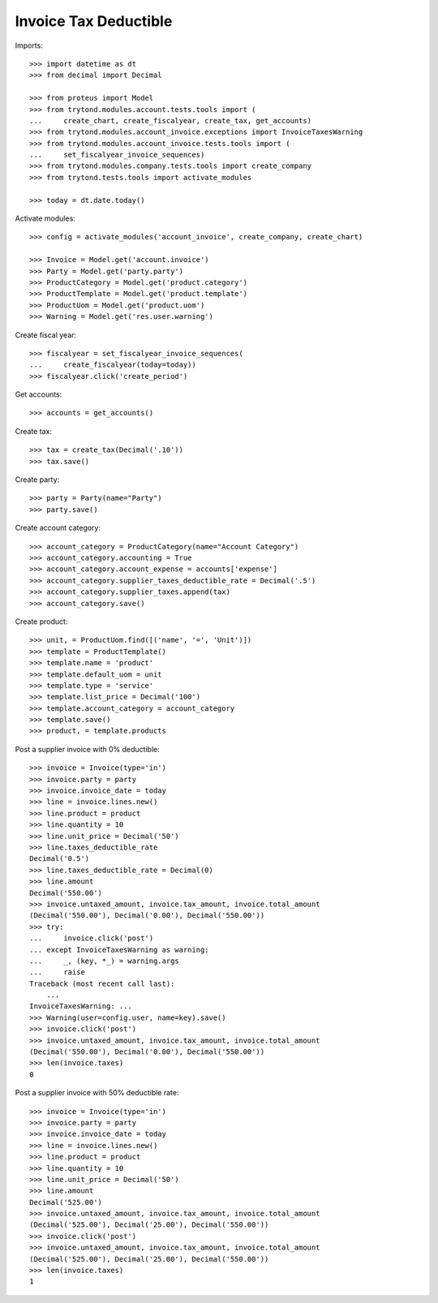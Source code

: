 ======================
Invoice Tax Deductible
======================

Imports::

    >>> import datetime as dt
    >>> from decimal import Decimal

    >>> from proteus import Model
    >>> from trytond.modules.account.tests.tools import (
    ...     create_chart, create_fiscalyear, create_tax, get_accounts)
    >>> from trytond.modules.account_invoice.exceptions import InvoiceTaxesWarning
    >>> from trytond.modules.account_invoice.tests.tools import (
    ...     set_fiscalyear_invoice_sequences)
    >>> from trytond.modules.company.tests.tools import create_company
    >>> from trytond.tests.tools import activate_modules

    >>> today = dt.date.today()

Activate modules::

    >>> config = activate_modules('account_invoice', create_company, create_chart)

    >>> Invoice = Model.get('account.invoice')
    >>> Party = Model.get('party.party')
    >>> ProductCategory = Model.get('product.category')
    >>> ProductTemplate = Model.get('product.template')
    >>> ProductUom = Model.get('product.uom')
    >>> Warning = Model.get('res.user.warning')

Create fiscal year::

    >>> fiscalyear = set_fiscalyear_invoice_sequences(
    ...     create_fiscalyear(today=today))
    >>> fiscalyear.click('create_period')

Get accounts::

    >>> accounts = get_accounts()

Create tax::

    >>> tax = create_tax(Decimal('.10'))
    >>> tax.save()

Create party::

    >>> party = Party(name="Party")
    >>> party.save()

Create account category::

    >>> account_category = ProductCategory(name="Account Category")
    >>> account_category.accounting = True
    >>> account_category.account_expense = accounts['expense']
    >>> account_category.supplier_taxes_deductible_rate = Decimal('.5')
    >>> account_category.supplier_taxes.append(tax)
    >>> account_category.save()

Create product::

    >>> unit, = ProductUom.find([('name', '=', 'Unit')])
    >>> template = ProductTemplate()
    >>> template.name = 'product'
    >>> template.default_uom = unit
    >>> template.type = 'service'
    >>> template.list_price = Decimal('100')
    >>> template.account_category = account_category
    >>> template.save()
    >>> product, = template.products

Post a supplier invoice with 0% deductible::

    >>> invoice = Invoice(type='in')
    >>> invoice.party = party
    >>> invoice.invoice_date = today
    >>> line = invoice.lines.new()
    >>> line.product = product
    >>> line.quantity = 10
    >>> line.unit_price = Decimal('50')
    >>> line.taxes_deductible_rate
    Decimal('0.5')
    >>> line.taxes_deductible_rate = Decimal(0)
    >>> line.amount
    Decimal('550.00')
    >>> invoice.untaxed_amount, invoice.tax_amount, invoice.total_amount
    (Decimal('550.00'), Decimal('0.00'), Decimal('550.00'))
    >>> try:
    ...     invoice.click('post')
    ... except InvoiceTaxesWarning as warning:
    ...     _, (key, *_) = warning.args
    ...     raise
    Traceback (most recent call last):
        ...
    InvoiceTaxesWarning: ...
    >>> Warning(user=config.user, name=key).save()
    >>> invoice.click('post')
    >>> invoice.untaxed_amount, invoice.tax_amount, invoice.total_amount
    (Decimal('550.00'), Decimal('0.00'), Decimal('550.00'))
    >>> len(invoice.taxes)
    0

Post a supplier invoice with 50% deductible rate::

    >>> invoice = Invoice(type='in')
    >>> invoice.party = party
    >>> invoice.invoice_date = today
    >>> line = invoice.lines.new()
    >>> line.product = product
    >>> line.quantity = 10
    >>> line.unit_price = Decimal('50')
    >>> line.amount
    Decimal('525.00')
    >>> invoice.untaxed_amount, invoice.tax_amount, invoice.total_amount
    (Decimal('525.00'), Decimal('25.00'), Decimal('550.00'))
    >>> invoice.click('post')
    >>> invoice.untaxed_amount, invoice.tax_amount, invoice.total_amount
    (Decimal('525.00'), Decimal('25.00'), Decimal('550.00'))
    >>> len(invoice.taxes)
    1
